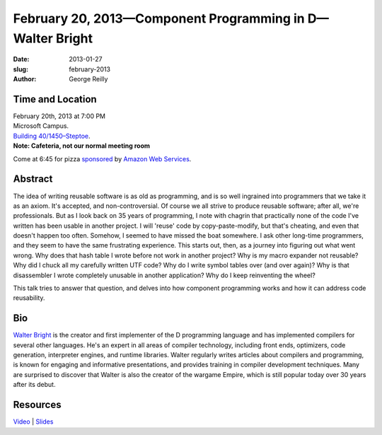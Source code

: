 February 20, 2013—Component Programming in D—Walter Bright
##########################################################

:date: 2013-01-27
:slug: february-2013
:author: George Reilly

Time and Location
~~~~~~~~~~~~~~~~~

| February 20th, 2013 at 7:00 PM
| Microsoft Campus.
| `Building 40/1450–Steptoe <http://www.bing.com/maps/?v=2&where1=Microsoft+Building+40>`_.
| **Note: Cafeteria, not our normal meeting room**

Come at 6:45 for pizza
`sponsored <|filename|/about/sponsors-howto.rst>`_ by
`Amazon Web Services <http://http://aws.amazon.com/>`_.

Abstract
~~~~~~~~

The idea of writing reusable software is as old as programming,
and is so well ingrained into programmers that we take it as an axiom.
It's accepted, and non-controversial.
Of course we all strive to produce reusable software;
after all, we're professionals.
But as I look back on 35 years of programming,
I note with chagrin that practically none of the code I've written
has been usable in another project.
I will 'reuse' code by copy-paste-modify, but that's cheating,
and even that doesn't happen too often.
Somehow, I seemed to have missed the boat somewhere.
I ask other long-time programmers,
and they seem to have the same frustrating experience.
This starts out, then, as a journey into figuring out what went wrong.
Why does that hash table I wrote before not work in another project?
Why is my macro expander not reusable?
Why did I chuck all my carefully written UTF code?
Why do I write symbol tables over (and over again)?
Why is that disassembler I wrote completely unusable in another application?
Why do I keep reinventing the wheel?

This talk tries to answer that question,
and delves into how component programming works
and how it can address code reusability.

Bio
~~~

`Walter Bright <http://www.walterbright.com/>`_
is the creator and first implementer of the D programming language
and has implemented compilers for several other languages.
He's an expert in all areas of compiler technology,
including front ends, optimizers, code generation,
interpreter engines, and runtime libraries.
Walter regularly writes articles about compilers and programming,
is known for engaging and informative presentations,
and provides training in compiler development techniques.
Many are surprised to discover that
Walter is also the creator of the wargame Empire,
which is still popular today over 30 years after its debut.

Resources
~~~~~~~~~

`Video <http://www.youtube.com/watch?v=0cX1f41Fnkc>`_ |
`Slides </static/talks/2013/ComponentProgrammingInD.pdf>`_

